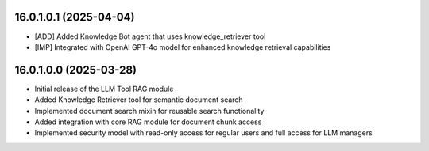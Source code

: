16.0.1.0.1 (2025-04-04)
------------------------

* [ADD] Added Knowledge Bot agent that uses knowledge_retriever tool
* [IMP] Integrated with OpenAI GPT-4o model for enhanced knowledge retrieval capabilities

16.0.1.0.0 (2025-03-28)
------------------------

* Initial release of the LLM Tool RAG module
* Added Knowledge Retriever tool for semantic document search
* Implemented document search mixin for reusable search functionality
* Added integration with core RAG module for document chunk access
* Implemented security model with read-only access for regular users and full access for LLM managers
